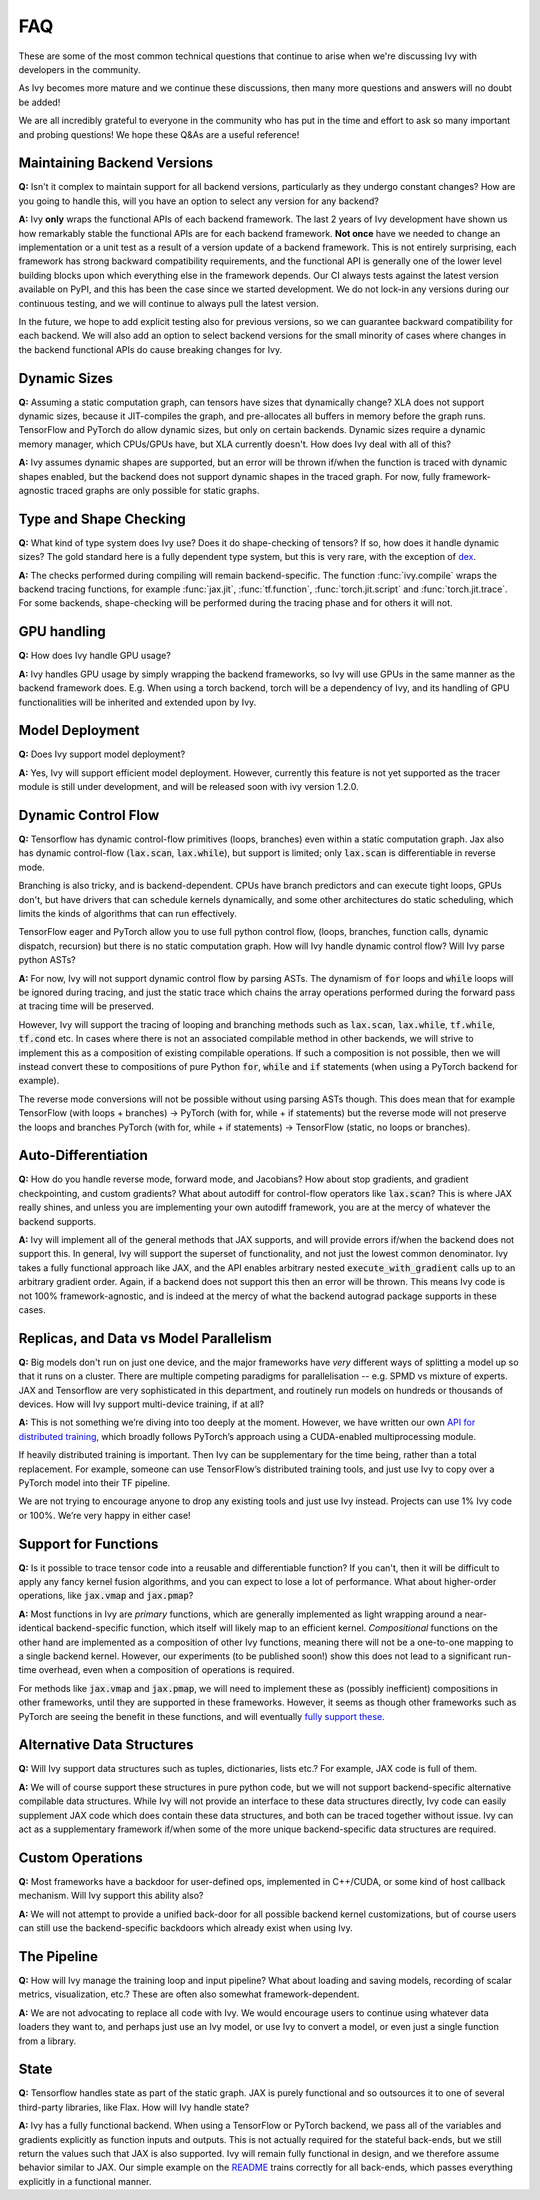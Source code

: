 FAQ
===

.. _`dex`: https://github.com/dexidp/dex
.. _`API for distributed training`: https://github.com/khulnasoft/aikit/blob/a2f37b1bae232b7ba5257e59f8b46a0374cca9f1/ivy/functional/ivy/device.py#L660
.. _`fully support these`: https://pytorch.org/tutorials/prototype/vmap_recipe.html
.. _`README`: https://github.com/khulnasoft/aikit

These are some of the most common technical questions that continue to arise when we're discussing Ivy with developers in the community.

As Ivy becomes more mature and we continue these discussions, then many more questions and answers will no doubt be added!

We are all incredibly grateful to everyone in the community who has put in the time and effort to ask so many important and probing questions!
We hope these Q&As are a useful reference!

Maintaining Backend Versions
----------------------------

**Q:** Isn't it complex to maintain support for all backend versions, particularly as they undergo constant changes?
How are you going to handle this, will you have an option to select any version for any backend?

**A:** Ivy **only** wraps the functional APIs of each backend framework.
The last 2 years of Ivy development have shown us how remarkably stable the functional APIs are for each backend framework.
**Not once** have we needed to change an implementation or a unit test as a result of a version update of a backend framework.
This is not entirely surprising, each framework has strong backward compatibility requirements, and the functional API is generally one of the lower level building blocks upon which everything else in the framework depends.
Our CI always tests against the latest version available on PyPI, and this has been the case since we started development.
We do not lock-in any versions during our continuous testing, and we will continue to always pull the latest version.

In the future, we hope to add explicit testing also for previous versions, so we can guarantee backward compatibility for each backend.
We will also add an option to select backend versions for the small minority of cases where changes in the backend functional APIs do cause breaking changes for Ivy.

Dynamic Sizes
-------------

**Q:** Assuming a static computation graph, can tensors have sizes that dynamically change?
XLA does not support dynamic sizes, because it JIT-compiles the graph, and pre-allocates all buffers in memory before the graph runs.
TensorFlow and PyTorch do allow dynamic sizes, but only on certain backends.
Dynamic sizes require a dynamic memory manager, which CPUs/GPUs have, but XLA currently doesn't.
How does Ivy deal with all of this?

**A:** Ivy assumes dynamic shapes are supported, but an error will be thrown if/when the function is traced with dynamic shapes enabled, but the backend does not support dynamic shapes in the traced graph.
For now, fully framework-agnostic traced graphs are only possible for static graphs.

Type and Shape Checking
-----------------------

**Q:** What kind of type system does Ivy use?  Does it do shape-checking of tensors? If so, how does it handle dynamic sizes? The gold standard here is a fully dependent type system, but this is very rare, with the exception of `dex`_.

**A:**  The checks performed during compiling will remain backend-specific.
The function :func:`ivy.compile` wraps the backend tracing functions, for example :func:`jax.jit`, :func:`tf.function`, :func:`torch.jit.script` and :func:`torch.jit.trace`.
For some backends, shape-checking will be performed during the tracing phase and for others it will not.

GPU handling
------------
**Q:** How does Ivy handle GPU usage?

**A:** Ivy handles GPU usage by simply wrapping the backend frameworks, so Ivy will use GPUs in the same manner as the backend framework does.
E.g. When using a torch backend, torch will be a dependency of Ivy, and its handling of GPU functionalities will be inherited and extended upon by Ivy.

Model Deployment
----------------
**Q:** Does Ivy support model deployment?

**A:** Yes, Ivy will support efficient model deployment.
However, currently this feature is not yet supported as the tracer module is still under development, and will be released soon with ivy version 1.2.0.


Dynamic Control Flow
--------------------
**Q:** Tensorflow has dynamic control-flow primitives (loops, branches) even within a static computation graph.
Jax also has dynamic control-flow (:code:`lax.scan`, :code:`lax.while`), but support is limited; only :code:`lax.scan` is differentiable in reverse mode.

Branching is also tricky, and is backend-dependent.
CPUs have branch predictors and can execute tight loops, GPUs don't, but have drivers that can schedule kernels dynamically, and some other architectures do static scheduling, which limits the kinds of algorithms that can run effectively.

TensorFlow eager and PyTorch allow you to use full python control flow, (loops, branches, function calls, dynamic dispatch, recursion) but there is no static computation graph.
How will Ivy handle dynamic control flow?
Will Ivy parse python ASTs?

**A:** For now, Ivy will not support dynamic control flow by parsing ASTs.
The dynamism of :code:`for` loops and :code:`while` loops will be ignored during tracing, and just the static trace which chains the array operations performed during the forward pass at tracing time will be preserved.

However, Ivy will support the tracing of looping and branching methods such as :code:`lax.scan`, :code:`lax.while`, :code:`tf.while`, :code:`tf.cond` etc.
In cases where there is not an associated compilable method in other backends, we will strive to implement this as a composition of existing compilable operations.
If such a composition is not possible, then we will instead convert these to compositions of pure Python :code:`for`, :code:`while` and :code:`if` statements (when using a PyTorch backend for example).

The reverse mode conversions will not be possible without using parsing ASTs though.
This does mean that for example TensorFlow (with loops + branches) → PyTorch (with for, while + if statements) but the reverse mode will not preserve the loops and branches PyTorch (with for, while + if statements) → TensorFlow (static, no loops or branches).

Auto-Differentiation
--------------------

**Q:** How do you handle reverse mode, forward mode, and Jacobians?  How about stop gradients, and gradient checkpointing, and custom gradients? What about autodiff for control-flow operators like :code:`lax.scan`?
This is where JAX really shines, and unless you are implementing your own autodiff framework, you are at the mercy of whatever the backend supports.

**A:** Ivy will implement all of the general methods that JAX supports, and will provide errors if/when the backend does not support this.
In general, Ivy will support the superset of functionality, and not just the lowest common denominator.
Ivy takes a fully functional approach like JAX, and the API enables arbitrary nested :code:`execute_with_gradient` calls up to an arbitrary gradient order.
Again, if a backend does not support this then an error will be thrown.
This means Ivy code is not 100% framework-agnostic, and is indeed at the mercy of what the backend autograd package supports in these cases.

Replicas, and Data vs Model Parallelism
---------------------------------------

**Q:** Big models don't run on just one device, and the major frameworks have *very* different ways of splitting a model up so that it runs on a cluster.
There are multiple competing paradigms for parallelisation -- e.g. SPMD vs mixture of experts.
JAX and Tensorflow are very sophisticated in this department, and routinely run models on hundreds or thousands of devices.
How will Ivy support multi-device training, if at all?

**A:** This is not something we’re diving into too deeply at the moment.
However, we have written our own `API for distributed training`_, which broadly follows PyTorch’s approach using a CUDA-enabled multiprocessing module.

If heavily distributed training is important.
Then Ivy can be supplementary for the time being, rather than a total replacement.
For example, someone can use TensorFlow’s distributed training tools, and just use Ivy to copy over a PyTorch model into their TF pipeline.

We are not trying to encourage anyone to drop any existing tools and just use Ivy instead.
Projects can use 1% Ivy code or 100%.
We’re very happy in either case!

Support for Functions
---------------------

**Q:** Is it possible to trace tensor code into a reusable and differentiable function?  If you can't, then it will be difficult to apply any fancy kernel fusion algorithms, and you can expect to lose a lot of performance.
What about higher-order operations, like :code:`jax.vmap` and :code:`jax.pmap`?

**A:** Most functions in Ivy are *primary* functions, which are generally implemented as light wrapping around a near-identical backend-specific function, which itself will likely map to an efficient kernel.
*Compositional* functions on the other hand are implemented as a composition of other Ivy functions, meaning there will not be a one-to-one mapping to a single backend kernel.
However, our experiments (to be published soon!) show this does not lead to a significant run-time overhead, even when a composition of operations is required.

For methods like :code:`jax.vmap` and :code:`jax.pmap`, we will need to implement these as (possibly inefficient) compositions in other frameworks, until they are supported in these frameworks.
However, it seems as though other frameworks such as PyTorch are seeing the benefit in these functions, and will eventually `fully support these`_.

Alternative Data Structures
---------------------------

**Q:** Will Ivy support data structures such as tuples, dictionaries, lists etc.? For example, JAX code is full of them.

**A:** We will of course support these structures in pure python code, but we will not support backend-specific alternative compilable data structures.
While Ivy will not provide an interface to these data structures directly, Ivy code can easily supplement JAX code which does contain these data structures, and both can be traced together without issue.
Ivy can act as a supplementary framework if/when some of the more unique backend-specific data structures are required.

Custom Operations
-----------------

**Q:** Most frameworks have a backdoor for user-defined ops, implemented in C++/CUDA, or some kind of host callback mechanism.
Will Ivy support this ability also?

**A:** We will not attempt to provide a unified back-door for all possible backend kernel customizations, but of course users can still use the backend-specific backdoors which already exist when using Ivy.

The Pipeline
------------

**Q:** How will Ivy manage the training loop and input pipeline?  What about loading and saving models, recording of scalar metrics, visualization, etc.? These are often also somewhat framework-dependent.

**A:** We are not advocating to replace all code with Ivy.
We would encourage users to continue using whatever data loaders they want to, and perhaps just use an Ivy model, or use Ivy to convert a model, or even just a single function from a library.

State
-----

**Q:** Tensorflow handles state as part of the static graph.
JAX is purely functional and so outsources it to one of several third-party libraries, like Flax.
How will Ivy handle state?

**A:** Ivy has a fully functional backend.
When using a TensorFlow or PyTorch backend, we pass all of the variables and gradients explicitly as function inputs and outputs.
This is not actually required for the stateful back-ends, but we still return the values such that JAX is also supported.
Ivy will remain fully functional in design, and we therefore assume behavior similar to JAX.
Our simple example on the `README`_ trains correctly for all back-ends, which passes everything explicitly in a functional manner.
